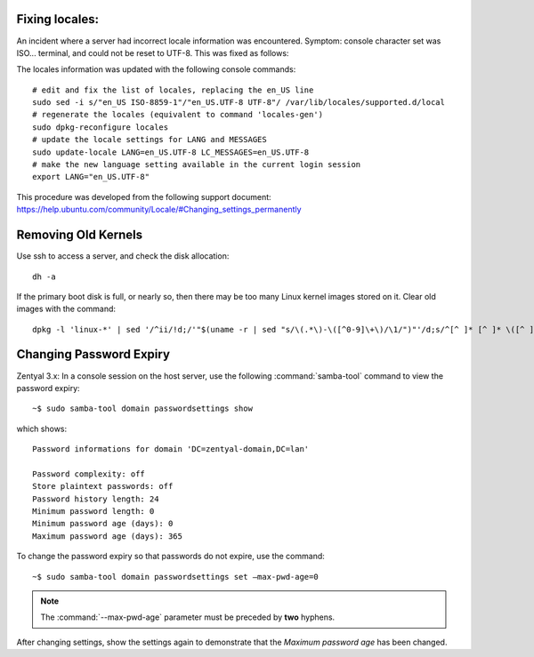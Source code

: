Fixing locales:
-----------------------------

An incident where a server had incorrect locale information was encountered.
Symptom: console character set was ISO... terminal, and could not be reset to 
UTF-8. This was fixed as follows:

The locales information was updated with the following console commands::
	
	# edit and fix the list of locales, replacing the en_US line
	sudo sed -i s/"en_US ISO-8859-1"/"en_US.UTF-8 UTF-8"/ /var/lib/locales/supported.d/local
	# regenerate the locales (equivalent to command 'locales-gen')
	sudo dpkg-reconfigure locales
	# update the locale settings for LANG and MESSAGES
	sudo update-locale LANG=en_US.UTF-8 LC_MESSAGES=en_US.UTF-8
	# make the new language setting available in the current login session
	export LANG="en_US.UTF-8" 

This procedure was developed from the following support document:
https://help.ubuntu.com/community/Locale/#Changing_settings_permanently

Removing Old Kernels
-----------------------------

Use ssh to access a server, and check the disk allocation::

   dh -a

If the primary boot disk is full, or nearly so, then there may be too many Linux 
kernel images stored on it. Clear old images with the command::

   dpkg -l 'linux-*' | sed '/^ii/!d;/'"$(uname -r | sed "s/\(.*\)-\([^0-9]\+\)/\1/")"'/d;s/^[^ ]* [^ ]* \([^ ]*\).*/\1/;/[0-9]/!d' | xargs sudo apt-get -y purge

Changing Password Expiry
-----------------------------

Zentyal 3.x: In a console session on the host server, use the following 
:command:`samba-tool` command to view the password expiry::

   ~$ sudo samba-tool domain passwordsettings show

which shows::

   Password informations for domain 'DC=zentyal-domain,DC=lan'

   Password complexity: off
   Store plaintext passwords: off
   Password history length: 24
   Minimum password length: 0
   Minimum password age (days): 0
   Maximum password age (days): 365
   
To change the password expiry so that passwords do not expire, use the command::

   ~$ sudo samba-tool domain passwordsettings set –max-pwd-age=0

.. note::
   The :command:`--max-pwd-age` parameter must be preceded by **two** hyphens.

After changing settings, show the settings again to demonstrate that the 
*Maximum password age* has been changed.

